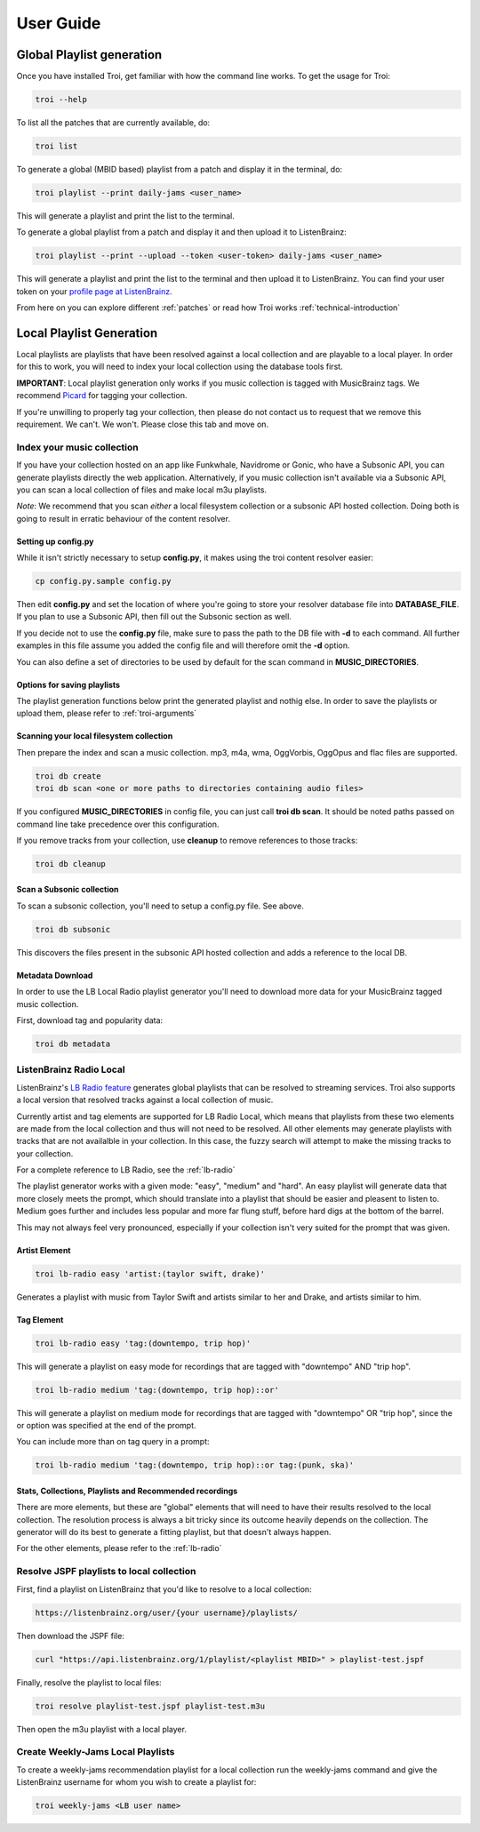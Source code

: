 .. _user-guide:

User Guide
==========

Global Playlist generation
--------------------------

Once you have installed Troi, get familiar with how the command line works. To get the usage for Troi:

.. code-block:: bash

   troi --help


To list all the patches that are currently available, do:

.. code-block:: bash

   troi list


To generate a global (MBID based) playlist from a patch and display it in the terminal, do:

.. code-block:: bash

   troi playlist --print daily-jams <user_name>

This will generate a playlist and print the list to the terminal.


To generate a global playlist from a patch and display it and then upload it to ListenBrainz:

.. code-block:: bash

   troi playlist --print --upload --token <user-token> daily-jams <user_name>

This will generate a playlist and print the list to the terminal and then upload it to ListenBrainz. You can find your
user token on your `profile page at ListenBrainz <https://listenbrainz.org/profile/>`_.

From here on you can explore different :ref:`patches` or read how Troi works :ref:`technical-introduction`


Local Playlist Generation
-------------------------

Local playlists are playlists that have been resolved against a local collection
and are playable to a local player. In order for this to work, you will need
to index your local collection using the database tools first. 

**IMPORTANT**: Local playlist generation only works if you music collection is tagged with MusicBrainz tags. We recommend
`Picard <http://picard.musicbrainz.org>`_ for tagging your collection.

If you're unwilling to properly tag your collection, then please do not contact us to request that we remove
this requirement. We can't. We won't. Please close this tab and move on.


Index your music collection
^^^^^^^^^^^^^^^^^^^^^^^^^^^

If you have your collection hosted on an app like Funkwhale, Navidrome or Gonic, who have a Subsonic API, you can generate
playlists directly the web application. Alternatively, if you music collection isn't available via a Subsonic API, you can
scan a local collection of files and make local m3u playlists.

*Note*: We recommend that you scan *either* a local filesystem collection or a subsonic API hosted collection. Doing both
is going to result in erratic behaviour of the content resolver.

Setting up config.py
""""""""""""""""""""

While it isn't strictly necessary to setup **config.py**, it makes using the troi content resolver easier:

.. code-block:: bash

    cp config.py.sample config.py

Then edit **config.py** and set the location of where you're going to store your resolver database file
into **DATABASE_FILE**. If you plan to use a Subsonic API, then fill out the Subsonic section as well.

If you decide not to use the **config.py** file, make sure to pass the path to the DB file with **-d** to each
command. All further examples in this file assume you added the config file and will therefore omit  
the **-d** option.

You can also define a set of directories to be used by default for the scan command in **MUSIC_DIRECTORIES**.

Options for saving playlists
""""""""""""""""""""""""""""

The playlist generation functions below print the generated playlist and nothig else. In order to save the 
playlists or upload them, please refer to :ref:`troi-arguments`

Scanning your local filesystem collection
"""""""""""""""""""""""""""""""""""""""""

Then prepare the index and scan a music collection. mp3, m4a, wma, OggVorbis, OggOpus and flac files are supported.

.. code-block:: bash

   troi db create
   troi db scan <one or more paths to directories containing audio files>

If you configured **MUSIC_DIRECTORIES** in config file, you can just call **troi db scan**.
It should be noted paths passed on command line take precedence over this configuration.

If you remove tracks from your collection, use **cleanup** to remove references to those tracks:

.. code-block:: bash

   troi db cleanup

Scan a Subsonic collection
""""""""""""""""""""""""""

To scan a subsonic collection, you'll need to setup a config.py file. See above.

.. code-block:: bash

   troi db subsonic

This discovers the files present in the subsonic API hosted collection and adds a reference
to the local DB.

Metadata Download
"""""""""""""""""

In order to use the LB Local Radio playlist generator you'll need
to download more data for your MusicBrainz tagged music collection.

First, download tag and popularity data:

.. code-block:: bash

   troi db metadata


ListenBrainz Radio Local
^^^^^^^^^^^^^^^^^^^^^^^^

ListenBrainz's `LB Radio feature <https://listenbrainz.org/explore/lb-radio>`_
generates global playlists that can be resolved to streaming services. Troi
also supports a local version that resolved tracks against a local collection of music.

Currently artist and tag elements are supported for LB Radio Local,
which means that playlists from these two elements are made from the local 
collection and thus will not need to be resolved. All other elements
may generate playlists with tracks that are not availalble in your
collection. In this case, the fuzzy search will attempt to make the
missing tracks to your collection.

For a complete reference to LB Radio, see the :ref:`lb-radio`

The playlist generator works with a given mode: "easy", "medium"
and "hard". An easy playlist will generate data that more closely
meets the prompt, which should translate into a playlist that should
be easier and pleasent to listen to. Medium goes further and includes
less popular and more far flung stuff, before hard digs at the bottom
of the barrel. 

This may not always feel very pronounced, especially if your collection
isn't very suited for the prompt that was given.
 
 
Artist Element
""""""""""""""
 
.. code-block:: bash

   troi lb-radio easy 'artist:(taylor swift, drake)'
 
Generates a playlist with music from Taylor Swift and artists similar
to her and Drake, and artists similar to him.


Tag Element
"""""""""""

.. code-block:: bash

    troi lb-radio easy 'tag:(downtempo, trip hop)'

This will generate a playlist on easy mode for recordings that are
tagged with "downtempo" AND "trip hop".

.. code-block:: bash

    troi lb-radio medium 'tag:(downtempo, trip hop)::or'

This will generate a playlist on medium mode for recordings that are
tagged with "downtempo" OR "trip hop", since the or option was specified
at the end of the prompt.

You can include more than on tag query in a prompt:

.. code-block:: bash

   troi lb-radio medium 'tag:(downtempo, trip hop)::or tag:(punk, ska)'

Stats, Collections, Playlists and Recommended recordings
""""""""""""""""""""""""""""""""""""""""""""""""""""""""

There are more elements, but these are "global" elements that will need to 
have their results resolved to the local collection. The resolution process is
always a bit tricky since its outcome heavily depends on the collection. The
generator will do its best to generate a fitting playlist, but that doesn't
always happen. 

For the other elements, please refer to the :ref:`lb-radio`

Resolve JSPF playlists to local collection
^^^^^^^^^^^^^^^^^^^^^^^^^^^^^^^^^^^^^^^^^^

First, find a playlist on ListenBrainz that you'd like to resolve to a local collection:

.. code-block:: bash

   https://listenbrainz.org/user/{your username}/playlists/

Then download the JSPF file:

.. code-block:: bash

   curl "https://api.listenbrainz.org/1/playlist/<playlist MBID>" > playlist-test.jspf

Finally, resolve the playlist to local files:

.. code-block:: bash

   troi resolve playlist-test.jspf playlist-test.m3u

Then open the m3u playlist with a local player.


Create Weekly-Jams Local Playlists
^^^^^^^^^^^^^^^^^^^^^^^^^^^^^^^^^^

To create a weekly-jams recommendation playlist for a local collection run the
weekly-jams command and give the ListenBrainz username for whom you wish to create
a playlist for:

.. code-block:: bash

   troi weekly-jams <LB user name>
